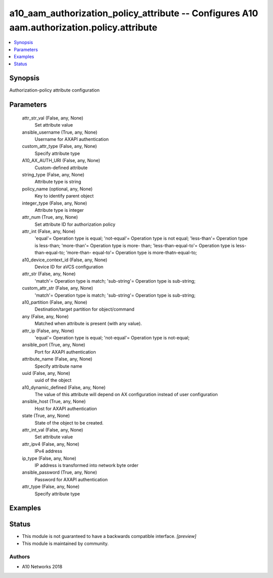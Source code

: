 .. _a10_aam_authorization_policy_attribute_module:


a10_aam_authorization_policy_attribute -- Configures A10 aam.authorization.policy.attribute
===========================================================================================

.. contents::
   :local:
   :depth: 1


Synopsis
--------

Authorization-policy attribute configuration






Parameters
----------

  attr_str_val (False, any, None)
    Set attribute value


  ansible_username (True, any, None)
    Username for AXAPI authentication


  custom_attr_type (False, any, None)
    Specify attribute type


  A10_AX_AUTH_URI (False, any, None)
    Custom-defined attribute


  string_type (False, any, None)
    Attribute type is string


  policy_name (optional, any, None)
    Key to identify parent object


  integer_type (False, any, None)
    Attribute type is integer


  attr_num (True, any, None)
    Set attribute ID for authorization policy


  attr_int (False, any, None)
    'equal'= Operation type is equal; 'not-equal'= Operation type is not equal; 'less-than'= Operation type is less-than; 'more-than'= Operation type is more- than; 'less-than-equal-to'= Operation type is less-than-equal-to; 'more-than- equal-to'= Operation type is more-thatn-equal-to;


  a10_device_context_id (False, any, None)
    Device ID for aVCS configuration


  attr_str (False, any, None)
    'match'= Operation type is match; 'sub-string'= Operation type is sub-string;


  custom_attr_str (False, any, None)
    'match'= Operation type is match; 'sub-string'= Operation type is sub-string;


  a10_partition (False, any, None)
    Destination/target partition for object/command


  any (False, any, None)
    Matched when attribute is present (with any value).


  attr_ip (False, any, None)
    'equal'= Operation type is equal; 'not-equal'= Operation type is not-equal;


  ansible_port (True, any, None)
    Port for AXAPI authentication


  attribute_name (False, any, None)
    Specify attribute name


  uuid (False, any, None)
    uuid of the object


  a10_dynamic_defined (False, any, None)
    The value of this attribute will depend on AX configuration instead of user configuration


  ansible_host (True, any, None)
    Host for AXAPI authentication


  state (True, any, None)
    State of the object to be created.


  attr_int_val (False, any, None)
    Set attribute value


  attr_ipv4 (False, any, None)
    IPv4 address


  ip_type (False, any, None)
    IP address is transformed into network byte order


  ansible_password (True, any, None)
    Password for AXAPI authentication


  attr_type (False, any, None)
    Specify attribute type









Examples
--------

.. code-block:: yaml+jinja

    





Status
------




- This module is not guaranteed to have a backwards compatible interface. *[preview]*


- This module is maintained by community.



Authors
~~~~~~~

- A10 Networks 2018

